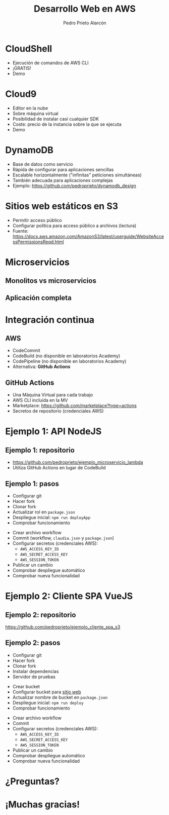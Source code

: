 #+TITLE: Desarrollo Web en AWS
#+AUTHOR: Pedro Prieto Alarcón
#+EMAIL: p.prietoalarcon@edu.gva.es
#+REVEAL_ROOT: https://cdn.jsdelivr.net/npm/reveal.js
#+REVEAL_THEME: black
#+REVEAL_HLEVEL: 1
#+OPTIONS: toc:nil num:nil timestamp:nil

* CloudShell
#+ATTR_REVEAL: :frag (roll-in) 
- Ejecución de comandos de AWS CLI
- ¡GRATIS!
- Demo

* Cloud9
#+ATTR_REVEAL: :frag (roll-in) 
- Editor en la nube
- Sobre máquina virtual
- Posibilidad de instalar casi cualquier SDK
- Coste: precio de la instancia sobre la que se ejecuta
- Demo

* DynamoDB
#+ATTR_REVEAL: :frag (roll-in) 
- Base de datos como servicio
- Rápida de configurar para aplicaciones sencillas
- Escalable horizontalmente ("infinitas" peticiones simultáneas)
- También adecuada para aplicaciones complejas
- Ejemplo: https://github.com/pedroprieto/dynamodb_design

* Sitios web estáticos en S3
#+ATTR_REVEAL: :frag (roll-in) 
- Permitir acceso público
- Configurar política para acceso público a archivos (lectura)
- Fuente: https://docs.aws.amazon.com/AmazonS3/latest/userguide/WebsiteAccessPermissionsReqd.html

* Microservicios
** Monolitos vs microservicios
[[./imagenes/microservicios.png]]

** Aplicación completa
[[./imagenes/aplicacion_completa_spa.png]]

* Integración continua
[[./imagenes/integracion_continua.png]]

** AWS
#+ATTR_REVEAL: :frag (roll-in) 
- CodeCommit
- CodeBuild (no disponible en laboratorios Academy)
- CodePipeline (no disponible en laboratorios Academy)
- Alternativa: *GitHub Actions*

** GitHub Actions
#+ATTR_REVEAL: :frag (roll-in) 
- Una Máquina Virtual para cada trabajo
- AWS CLI incluida en la MV 
- Marketplace: https://github.com/marketplace?type=actions
- Secretos de repositorio (credenciales AWS)

* Ejemplo 1: API NodeJS
[[./imagenes/integracion_continua_claudia.png]]

** Ejemplo 1: repositorio
- https://github.com/pedroprieto/ejemplo_microservicio_lambda
- Utiliza GitHub Actions en lugar de CodeBuild
  
** Ejemplo 1: pasos
#+ATTR_REVEAL: :frag (roll-in) 
- Configurar git
- Hacer fork
- Clonar fork
- Actualizar rol en ~package.json~
- Despliegue inicial: ~npm run deployApp~
- Comprobar funcionamiento
#+REVEAL: split
#+ATTR_REVEAL: :frag (roll-in) 
- Crear archivo workflow
- Commit (workflow, ~claudia.json~ y ~package.json~)
- Configurar secretos (credenciales AWS):
  - ~AWS_ACCESS_KEY_ID~
  - ~AWS_SECRET_ACCESS_KEY~
  - ~AWS_SESSION_TOKEN~
- Publicar un cambio
- Comprobar despliegue automático
- Comprobar nueva funcionalidad

* Ejemplo 2: Cliente SPA VueJS

** Ejemplo 2: repositorio
https://github.com/pedroprieto/ejemplo_cliente_spa_s3

** Ejemplo 2: pasos
#+ATTR_REVEAL: :frag (roll-in)
- Configurar git
- Hacer fork
- Clonar fork
- Instalar dependencias
- Servidor de pruebas
#+REVEAL: split
#+ATTR_REVEAL: :frag (roll-in)
- Crear bucket
- Configurar bucket para [[https://docs.aws.amazon.com/AmazonS3/latest/userguide/WebsiteAccessPermissionsReqd.html][sitio web]]
- Actualizar nombre de bucket en ~package.json~
- Despliegue inicial: ~npm run deploy~
- Comprobar funcionamiento
#+REVEAL: split
#+ATTR_REVEAL: :frag (roll-in)
- Crear archivo workflow
- Commit
- Configurar secretos (credenciales AWS):
  - ~AWS_ACCESS_KEY_ID~
  - ~AWS_SECRET_ACCESS_KEY~
  - ~AWS_SESSION_TOKEN~
- Publicar un cambio
- Comprobar despliegue automático
- Comprobar nueva funcionalidad

* ¿Preguntas?
[[./imagenes/preguntas.jpg]]

* ¡Muchas gracias!

